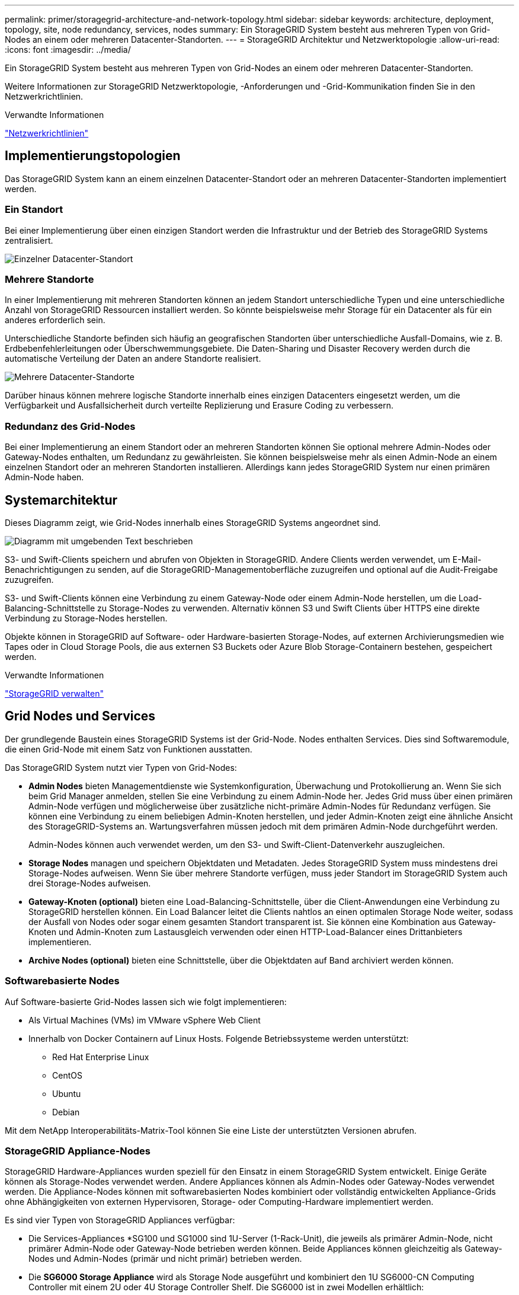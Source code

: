---
permalink: primer/storagegrid-architecture-and-network-topology.html 
sidebar: sidebar 
keywords: architecture, deployment, topology, site, node redundancy, services, nodes 
summary: Ein StorageGRID System besteht aus mehreren Typen von Grid-Nodes an einem oder mehreren Datacenter-Standorten. 
---
= StorageGRID Architektur und Netzwerktopologie
:allow-uri-read: 
:icons: font
:imagesdir: ../media/


[role="lead"]
Ein StorageGRID System besteht aus mehreren Typen von Grid-Nodes an einem oder mehreren Datacenter-Standorten.

Weitere Informationen zur StorageGRID Netzwerktopologie, -Anforderungen und -Grid-Kommunikation finden Sie in den Netzwerkrichtlinien.

.Verwandte Informationen
link:../network/index.html["Netzwerkrichtlinien"]



== Implementierungstopologien

Das StorageGRID System kann an einem einzelnen Datacenter-Standort oder an mehreren Datacenter-Standorten implementiert werden.



=== Ein Standort

Bei einer Implementierung über einen einzigen Standort werden die Infrastruktur und der Betrieb des StorageGRID Systems zentralisiert.

image::../media/data_center_site_single.png[Einzelner Datacenter-Standort]



=== Mehrere Standorte

In einer Implementierung mit mehreren Standorten können an jedem Standort unterschiedliche Typen und eine unterschiedliche Anzahl von StorageGRID Ressourcen installiert werden. So könnte beispielsweise mehr Storage für ein Datacenter als für ein anderes erforderlich sein.

Unterschiedliche Standorte befinden sich häufig an geografischen Standorten über unterschiedliche Ausfall-Domains, wie z. B. Erdbebenfehlerleitungen oder Überschwemmungsgebiete. Die Daten-Sharing und Disaster Recovery werden durch die automatische Verteilung der Daten an andere Standorte realisiert.

image::../media/data_center_sites_multiple.png[Mehrere Datacenter-Standorte]

Darüber hinaus können mehrere logische Standorte innerhalb eines einzigen Datacenters eingesetzt werden, um die Verfügbarkeit und Ausfallsicherheit durch verteilte Replizierung und Erasure Coding zu verbessern.



=== Redundanz des Grid-Nodes

Bei einer Implementierung an einem Standort oder an mehreren Standorten können Sie optional mehrere Admin-Nodes oder Gateway-Nodes enthalten, um Redundanz zu gewährleisten. Sie können beispielsweise mehr als einen Admin-Node an einem einzelnen Standort oder an mehreren Standorten installieren. Allerdings kann jedes StorageGRID System nur einen primären Admin-Node haben.



== Systemarchitektur

Dieses Diagramm zeigt, wie Grid-Nodes innerhalb eines StorageGRID Systems angeordnet sind.

image::../media/grid_nodes_and_components.png[Diagramm mit umgebenden Text beschrieben]

S3- und Swift-Clients speichern und abrufen von Objekten in StorageGRID. Andere Clients werden verwendet, um E-Mail-Benachrichtigungen zu senden, auf die StorageGRID-Managementoberfläche zuzugreifen und optional auf die Audit-Freigabe zuzugreifen.

S3- und Swift-Clients können eine Verbindung zu einem Gateway-Node oder einem Admin-Node herstellen, um die Load-Balancing-Schnittstelle zu Storage-Nodes zu verwenden. Alternativ können S3 und Swift Clients über HTTPS eine direkte Verbindung zu Storage-Nodes herstellen.

Objekte können in StorageGRID auf Software- oder Hardware-basierten Storage-Nodes, auf externen Archivierungsmedien wie Tapes oder in Cloud Storage Pools, die aus externen S3 Buckets oder Azure Blob Storage-Containern bestehen, gespeichert werden.

.Verwandte Informationen
link:../admin/index.html["StorageGRID verwalten"]



== Grid Nodes und Services

Der grundlegende Baustein eines StorageGRID Systems ist der Grid-Node. Nodes enthalten Services. Dies sind Softwaremodule, die einen Grid-Node mit einem Satz von Funktionen ausstatten.

Das StorageGRID System nutzt vier Typen von Grid-Nodes:

* *Admin Nodes* bieten Managementdienste wie Systemkonfiguration, Überwachung und Protokollierung an. Wenn Sie sich beim Grid Manager anmelden, stellen Sie eine Verbindung zu einem Admin-Node her. Jedes Grid muss über einen primären Admin-Node verfügen und möglicherweise über zusätzliche nicht-primäre Admin-Nodes für Redundanz verfügen. Sie können eine Verbindung zu einem beliebigen Admin-Knoten herstellen, und jeder Admin-Knoten zeigt eine ähnliche Ansicht des StorageGRID-Systems an. Wartungsverfahren müssen jedoch mit dem primären Admin-Node durchgeführt werden.
+
Admin-Nodes können auch verwendet werden, um den S3- und Swift-Client-Datenverkehr auszugleichen.

* *Storage Nodes* managen und speichern Objektdaten und Metadaten. Jedes StorageGRID System muss mindestens drei Storage-Nodes aufweisen. Wenn Sie über mehrere Standorte verfügen, muss jeder Standort im StorageGRID System auch drei Storage-Nodes aufweisen.
* *Gateway-Knoten (optional)* bieten eine Load-Balancing-Schnittstelle, über die Client-Anwendungen eine Verbindung zu StorageGRID herstellen können. Ein Load Balancer leitet die Clients nahtlos an einen optimalen Storage Node weiter, sodass der Ausfall von Nodes oder sogar einem gesamten Standort transparent ist. Sie können eine Kombination aus Gateway-Knoten und Admin-Knoten zum Lastausgleich verwenden oder einen HTTP-Load-Balancer eines Drittanbieters implementieren.
* *Archive Nodes (optional)* bieten eine Schnittstelle, über die Objektdaten auf Band archiviert werden können.




=== Softwarebasierte Nodes

Auf Software-basierte Grid-Nodes lassen sich wie folgt implementieren:

* Als Virtual Machines (VMs) im VMware vSphere Web Client
* Innerhalb von Docker Containern auf Linux Hosts. Folgende Betriebssysteme werden unterstützt:
+
** Red Hat Enterprise Linux
** CentOS
** Ubuntu
** Debian




Mit dem NetApp Interoperabilitäts-Matrix-Tool können Sie eine Liste der unterstützten Versionen abrufen.



=== StorageGRID Appliance-Nodes

StorageGRID Hardware-Appliances wurden speziell für den Einsatz in einem StorageGRID System entwickelt. Einige Geräte können als Storage-Nodes verwendet werden. Andere Appliances können als Admin-Nodes oder Gateway-Nodes verwendet werden. Die Appliance-Nodes können mit softwarebasierten Nodes kombiniert oder vollständig entwickelten Appliance-Grids ohne Abhängigkeiten von externen Hypervisoren, Storage- oder Computing-Hardware implementiert werden.

Es sind vier Typen von StorageGRID Appliances verfügbar:

* Die Services-Appliances *SG100 und SG1000 sind 1U-Server (1-Rack-Unit), die jeweils als primärer Admin-Node, nicht primärer Admin-Node oder Gateway-Node betrieben werden können. Beide Appliances können gleichzeitig als Gateway-Nodes und Admin-Nodes (primär und nicht primär) betrieben werden.
* Die *SG6000 Storage Appliance* wird als Storage Node ausgeführt und kombiniert den 1U SG6000-CN Computing Controller mit einem 2U oder 4U Storage Controller Shelf. Die SG6000 ist in zwei Modellen erhältlich:
+
** *SGF6024*: Kombiniert den SG6000-CN Computing Controller mit einem 2-HE-Storage Controller Shelf, das 24 Solid State-Laufwerke (SSDs) und redundante Storage Controller umfasst.
** *SG6060*: Kombiniert den SG6000-CN Computing Controller mit einem 4U-Gehäuse, das 58 NL-SAS-Laufwerke, 2 SSDs und redundante Speicher-Controller umfasst. Jede SG6060 Appliance unterstützt ein oder zwei Erweiterungs-Shelfs mit 60 Laufwerken mit bis zu 178 dedizierten Objektspeichern.


* Die SG5700 Storage Appliance* ist eine integrierte Storage- und Computing-Plattform, die als Storage Node ausgeführt wird. Die SG5700 ist in zwei Modellen erhältlich:
+
** *SG5712*: Ein 2U-Gehäuse mit 12 NL-SAS-Laufwerken und integrierten Storage- und Computing-Controllern.
** *SG5760*: Ein 4-HE-Gehäuse, das 60 NL-SAS-Laufwerke sowie integrierte Storage- und Computing-Controller umfasst.


* Die *SG5600 Storage Appliance* ist eine integrierte Storage- und Computing-Plattform, die als Storage Node ausgeführt wird. Die SG5600 ist in zwei Modellen erhältlich:
+
** *SG5612*: Ein 2-HE-Gehäuse mit 12 NL-SAS-Laufwerken sowie integrierten Storage- und Computing-Controllern
** *SG5660*: Ein 4-HE-Gehäuse mit 60 NL-SAS-Laufwerken und integrierten Storage- und Computing-Controllern.




Sämtliche Spezifikationen finden Sie im NetApp Hardware Universe.



=== Primäre Dienste für Admin-Nodes

Die folgende Tabelle zeigt die primären Dienste für Admin-Nodes. Diese Tabelle enthält jedoch nicht alle Node-Services.

[cols="1a,2a"]
|===
| Service | Tastenfunktion 


 a| 
Audit Management System (AMS)
 a| 
Verfolgt die Systemaktivität.



 a| 
Configuration Management Node (CMN)
 a| 
Verwaltet die systemweite Konfiguration. Nur primärer Admin-Node.



 a| 
Management-Applikations-Programmierschnittstelle (Management-API)
 a| 
Verarbeitet Anforderungen aus der Grid-Management-API und der Mandantenmanagement-API.



 a| 
Hochverfügbarkeit
 a| 
Verwaltet hochverfügbare virtuelle IP-Adressen für Gruppen von Admin-Nodes und Gateway-Nodes.

*Hinweis:* dieser Service befindet sich auch auf Gateway Nodes.



 a| 
Lastausgleich
 a| 
Sorgt für einen Lastenausgleich des S3- und Swift-Datenverkehrs von Clients zu Storage Nodes.

*Hinweis:* dieser Service befindet sich auch auf Gateway Nodes.



 a| 
Netzwerk-Management-System (NMS)
 a| 
Bietet Funktionen für den Grid Manager.



 a| 
Prometheus
 a| 
Sammelt und speichert Kennzahlen.



 a| 
Server Status Monitor (SSM)
 a| 
Überwachung des Betriebssystems und der zugrunde liegenden Hardware

|===


=== Primäre Services für Storage-Nodes

Die folgende Tabelle enthält die primären Services für Storage-Nodes. In dieser Tabelle werden jedoch nicht alle Node-Services aufgeführt.


NOTE: Einige Services, wie z. B. der ADC-Service und der RSM-Service, bestehen in der Regel nur auf drei Storage-Nodes an jedem Standort.

[cols="1a,2a"]
|===
| Service | Tastenfunktion 


 a| 
Konto (Konto)
 a| 
Management von Mandantenkonten.



 a| 
Administrativer Domänen-Controller (ADC)
 a| 
Aufrechterhaltung der Topologie und Grid-Konfiguration



 a| 
Cassandra
 a| 
Speichert und sichert Objekt-Metadaten.



 a| 
Cassandra Reaper
 a| 
Führt automatische Reparaturen von Objektmetadaten durch.



 a| 
Chunk
 a| 
Verwaltet Erasure-codierte Daten und Paritätsfragmente.



 a| 
Data Mover (dmv)
 a| 
Verschiebt Daten in Cloud-Storage-Pools



 a| 
Verteilter Datenspeicher (DDS)
 a| 
Überwacht Objekt-Metadaten-Storage



 a| 
Identität (idnt)
 a| 
Föderiert Benutzeridentitäten von LDAP und Active Directory



 a| 
LDR (Local Distribution Router)
 a| 
Verarbeitet Protokollanfragen von Objekt-Storage und managt Objektdaten auf der Festplatte.



 a| 
Replicated State Machine (RSM)
 a| 
Sorgt dafür, dass Service-Anfragen der S3-Plattform an ihre jeweiligen Endpunkte gesendet werden.



 a| 
Server Status Monitor (SSM)
 a| 
Überwachung des Betriebssystems und der zugrunde liegenden Hardware

|===


=== Primäre Dienste für Gateway-Nodes

In der folgenden Tabelle werden die primären Services für Gateway-Nodes aufgeführt. In dieser Tabelle werden jedoch nicht alle Node-Services aufgeführt.

[cols="1a,2a"]
|===
| Service | Tastenfunktion 


 a| 
Verbindungslastverteiler (CLB)
 a| 
Bietet Layer 3- und 4-Lastausgleich für S3- und Swift-Datenverkehr von Clients zu Storage-Nodes. Mechanismen zum Lastausgleich bei älteren Systemen.

*Hinweis:* der CLB-Service ist veraltet.



 a| 
Hochverfügbarkeit
 a| 
Verwaltet hochverfügbare virtuelle IP-Adressen für Gruppen von Admin-Nodes und Gateway-Nodes.

*Hinweis:* dieser Service befindet sich auch auf Admin Nodes.



 a| 
Lastausgleich
 a| 
Bietet Layer-7-Lastausgleich für den S3- und Swift-Datenverkehr von Clients zu Storage-Nodes. Dies ist der empfohlene Lastausgleichmechanismus.

*Hinweis:* dieser Service befindet sich auch auf Admin Nodes.



 a| 
Server Status Monitor (SSM)
 a| 
Überwachung des Betriebssystems und der zugrunde liegenden Hardware

|===


=== Primäre Services für Archiv-Nodes

Die folgende Tabelle zeigt die primären Dienste für Archiv-Nodes. Diese Tabelle enthält jedoch nicht alle Node-Services.

[cols="1a,2a"]
|===
| Service | Tastenfunktion 


 a| 
Archiv (ARC)
 a| 
Kommunikation mit einem externen Tape-Storage-System Tivoli Storage Manager (TSM)



 a| 
Server Status Monitor (SSM)
 a| 
Überwachung des Betriebssystems und der zugrunde liegenden Hardware

|===


=== StorageGRID Services

Nachfolgend finden Sie eine vollständige Liste der StorageGRID Services.

* *Kontodienst-Spediteur*
+
Stellt eine Schnittstelle für den Load Balancer-Service bereit, über die der Kontodienst auf Remote-Hosts abgefragt werden kann, und informiert über Änderungen bei der Konfiguration des Load Balancer-Endpunkts am Load Balancer-Service. Der Load Balancer-Service ist auf Admin-Nodes und Gateway-Nodes vorhanden.

* *ADC-Dienst (Administrative Domain Controller)*
+
Verwaltet Topologiedaten, bietet Authentifizierungsservices und reagiert auf Anfragen aus den LDR- und CMN-Diensten. Der ADC-Service ist auf jedem der ersten drei Speicherknoten vorhanden, die an einem Standort installiert sind.

* *AMS Service (Audit Management System)*
+
Überwacht und protokolliert alle geprüften Systemereignisse und Transaktionen in einer Textdatei. Der AMS-Dienst ist auf Admin-Knoten vorhanden.

* *ARC-Service (Archiv)*
+
Das Tool bietet die Managementoberfläche, mit der Sie Verbindungen zu externem Archiv-Storage konfigurieren, z. B. zur Cloud über eine S3-Schnittstelle oder per Tape über TSM Middleware. Der ARC-Dienst ist auf Archiv-Knoten vorhanden.

* *Cassandra Reaper Service*
+
Führt automatische Reparaturen von Objektmetadaten durch. Der Cassandra Reaper Service ist auf allen Speicherknoten vorhanden.

* *Chunk Service*
+
Verwaltet Erasure-codierte Daten und Paritätsfragmente. Der Chunk Service ist auf Storage Nodes vorhanden.

* *CLB-Service (Verbindungslastenabwucher)*
+
Veralteter Service, der ein Gateway in StorageGRID für Client-Applikationen bietet, die über HTTP verbunden werden. Der CLB-Dienst ist auf Gateway-Knoten vorhanden. Der CLB-Dienst ist veraltet und wird in einer zukünftigen StorageGRID-Version entfernt.

* *CMN-Service (Configuration Management Node)*
+
Management systemweiter Konfigurationen und Grid-Aufgaben Jedes Grid hat einen CMN-Service, der auf dem primären Admin-Node vorhanden ist.

* *DDS Service (Distributed Data Store)*
+
Schnittstellen zur Cassandra-Datenbank zum Management von Objektmetadaten Der DDS-Service ist auf Speicherknoten vorhanden.

* *DMV-Service (Data Mover)*
+
Verschiebt Daten in Cloud-Endpunkte Der DMV-Dienst ist auf Speicherknoten vorhanden.

* *Dynamic IP Service*
+
Überwacht das Raster auf dynamische IP-Änderungen und aktualisiert lokale Konfigurationen. Der dynamische IP-Dienst (dynip) ist auf allen Knoten vorhanden.

* *Grafana Service*
+
Wird für die Darstellung von Kennzahlen im Grid Manager verwendet. Der Grafana-Service ist auf Admin-Nodes vorhanden.

* *Hochverfügbarkeits-Service*
+
Verwaltet hochverfügbare virtuelle IPs auf Knoten, die auf der Seite „Hochverfügbarkeitsgruppen“ konfiguriert sind. Der Dienst Hochverfügbarkeit ist auf Admin-Nodes und Gateway-Knoten vorhanden. Dieser Service wird auch als „Keepalived Service“ bezeichnet.

* * Identitätsdienst (nicht verfügbar)*
+
Föderiert Benutzeridentitäten von LDAP und Active Directory Der Identitäts-Service (idnt) ist auf drei Storage-Nodes an jedem Standort vorhanden.

* *Load Balancer Service*
+
Sorgt für einen Lastenausgleich des S3- und Swift-Datenverkehrs von Clients zu Storage Nodes. Der Lastverteilungsservice kann über die Konfigurationsseite Load Balancer Endpoints konfiguriert werden. Der Load Balancer-Service ist auf Admin-Nodes und Gateway-Nodes vorhanden. Dieser Service wird auch als nginx-gw-Service bezeichnet.

* *LDR-Service (Local Distribution Router)*
+
Verwaltet die Speicherung und Übertragung von Inhalten innerhalb des Grids. Der LDR-Service ist auf den Speicherknoten vorhanden.

* *MISCd Information Service Control Daemon Service*
+
Stellt eine Schnittstelle zum Abfragen und Managen von Services auf anderen Nodes sowie zum Managen von Umgebungskonfigurationen auf dem Node bereit, beispielsweise zum Abfragen des Status von Services, die auf anderen Nodes ausgeführt werden. Der MISCd-Dienst ist auf allen Knoten vorhanden.

* *Nginx Service*
+
Fungiert als Authentifizierungs- und sicherer Kommunikationsmechanismus für verschiedene Grid Services (wie Prometheus und Dynamic IP), der die Möglichkeit zur Kommunikation mit Services auf anderen Knoten über HTTPS-APIs ermöglicht. Der nginx-Service ist auf allen Knoten vorhanden.

* *Nginx-gw Service*
+
Schaltet den Lastverteilungsservice ein. Der nginx-gw-Dienst ist auf Admin-Knoten und Gateway-Knoten vorhanden.

* *NMS Service (Network Management System)*
+
Gibt die Überwachungs-, Berichterstellungs- und Konfigurationsoptionen an, die über den Grid Manager angezeigt werden. Der NMS-Service ist auf Admin Nodes vorhanden.

* *Persistenzdienst*
+
Verwaltet Dateien auf dem Root-Laufwerk, die über einen Neustart bestehen müssen. Der Persistenzdienst ist auf allen Nodes vorhanden.

* *Prometheus Service*
+
Erfasst Zeitreihungskennzahlen von Services auf allen Knoten. Der Prometheus-Service ist auf Admin-Knoten vorhanden.

* *RSM-Dienst (Replicated State Machine Service)*
+
Stellt sicher, dass Plattformserviceanforderungen an die jeweiligen Endpunkte gesendet werden. Der RSM-Dienst ist auf Speicherknoten vorhanden, die den ADC-Dienst verwenden.

* *SSM-Dienst (Server Status Monitor)*
+
Überwacht Hardwarebedingungen und Berichte an den NMS-Service. Auf jedem Grid-Knoten ist eine Instanz des SSM-Dienstes vorhanden.

* *Trace Collector Service*
+
Führt eine Trace-Erfassung durch, um Informationen für den technischen Support zu sammeln. Der Trace Collector Dienst verwendet die Open Source Jaeger Software und ist auf Admin Nodes vorhanden.



.Verwandte Informationen
https://mysupport.netapp.com/matrix["NetApp Interoperabilitäts-Matrix-Tool"^]

https://hwu.netapp.com["NetApp Hardware Universe"^]

link:../vmware/index.html["VMware installieren"]

link:../rhel/index.html["Installieren Sie Red hat Enterprise Linux oder CentOS"]

link:../ubuntu/index.html["Installieren Sie Ubuntu oder Debian"]

link:../sg100-1000/index.html["SG100  SG1000 Services-Appliances"]

link:../sg6000/index.html["SG6000 Storage-Appliances"]

link:../sg5700/index.html["SG5700 Storage-Appliances"]

link:../sg5600/index.html["SG5600 Storage Appliances"]

link:../admin/index.html["StorageGRID verwalten"]
